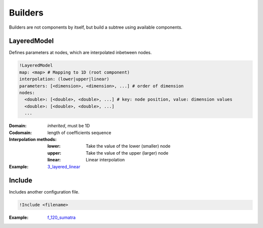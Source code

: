 Builders
========

Builders are not components by itself, but build a subtree using
available components.

LayeredModel
------------

Defines parameters at nodes, which are interpolated inbetween nodes.

.. code-block:: YAML

    !LayeredModel
    map: <map> # Mapping to 1D (root component)
    interpolation: (lower|upper|linear) 
    parameters: [<dimension>, <dimension>, ...] # order of dimension
    nodes:
      <double>: [<double>, <double>, ...] # key: node position, value: dimension values
      <double>: [<double>, <double>, ...]
      ...

:Domain:
  *inherited*, must be 1D
:Codomain:
  length of coefficients sequence
:Interpolation methods:
  :lower:
    Take the value of the lower (smaller) node
  :upper:
    Take the value of the upper (larger) node
  :linear:
    Linear interpolation
:Example:
  `3_layered_linear <https://github.com/SeisSol/easi/blob/master/examples/3_layered_linear.yaml>`_

Include
-------

Includes another configuration file.

.. code-block:: YAML

    !Include <filename>

:Example:
  `f_120_sumatra <https://github.com/SeisSol/easi/blob/master/examples/f_120_sumatra.yaml#L24>`_

